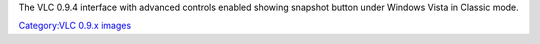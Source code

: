 The VLC 0.9.4 interface with advanced controls enabled showing snapshot button under Windows Vista in Classic mode.

`Category:VLC 0.9.x images <Category:VLC_0.9.x_images>`__
